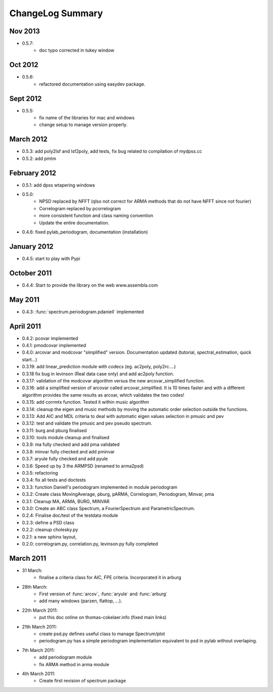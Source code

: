 ChangeLog Summary
===================

Nov 2013
-----------
* 0.5.7:
    * doc typo corrected in tukey window

Oct 2012
---------
* 0.5.6:
    * refactored documentation using easydev package.

Sept 2012
----------
* 0.5.5: 
    * fix name of the libraries for mac and windows
    * change setup to manage version properly.


March 2012
--------------
* 0.5.3: add poly2lsf and lsf2poly, add tests, fix bug related to compilation of mydpss.cc
* 0.5.2: add pmtm

February 2012
--------------
* 0.5.1: add dpss wtapering windows
* 0.5.0: 
   * NPSD replaced by NFFT (qlso not correct for ARMA methods that do not have NFFT since not fourier)
   * Correlogram replaced by pcorrelogram 
   * more consistent function and class naming convention 
   * Update the entire documentation. 
* 0.4.6: fixed pylab_periodogram, documentation (installation)

January 2012
---------------

* 0.4.5: start to play with Pypi
October 2011
-----------------

* 0.4.4: Start to provide the library on the web www.assembla.com


May 2011
----------

* 0.4.3: :func:`spectrum.periodogram.pdaniell` implemented

April 2011
-----------

* 0.4.2: pcovar implemented
* 0.4.1: pmodcovar implemented
* 0.4.0: arcovar and modcovar "simplified" version. Documentation updated (tutorial, spectral_estimation, quick start...)
* 0.3.19: add linear_prediction module with codecs (eg. ac2poly, poly2rc....)
* 0.3.18 fix bug in levinson (Real data case only) and add ac2poly function.
* 0.3.17: validation of the modcovar algorithm versus the new arcovar_simplified function.
* 0.3.16: add a simplified version of arcovar called arcovar_simplified. It is 10 times faster and with a different algorithm provides the same results as arcoar, which validates the two codes!
* 0.3.15: add corrmtx function. Tested it within music algorithm
* 0.3.14: cleanup the eigen and music methods by moving the automatic order selection outside the functions.
* 0.3.13: Add AIC and MDL criteria to deal with automatic eigen values selection in pmusic and pev
* 0.3.12: test and validate the pmusic and pev pseudo spectrum.
* 0.3.11: burg and pburg  finalised
* 0.3.10: tools module cleanup and finalised
* 0.3.9:  ma fully checked and add pma validated
* 0.3.8:  minvar fully checked and add pminvar
* 0.3.7:  aryule fully checked and add pyule
* 0.3.6:  Speed up by 3 the ARMPSD (renamed to arma2psd)
* 0.3.5:  refactoring
* 0.3.4:  fix all tests and doctests
* 0.3.3:  function Daniell's periodogram implemented in module periodogram
* 0.3.2:  Create class MovingAverage, pburg, pARMA, Correlogram, Periodogram, Minvar, pma
* 0.3.1:  Cleanup MA, ARMA, BURG, MINVAR
* 0.3.0:  Create an ABC class Spectrum, a FourierSpectrum and ParametricSpectrum. 
* 0.2.4:  Finalise doc/test of the testdata module
* 0.2.3:  define a PSD class
* 0.2.2:  cleanup cholesky.py
* 0.2.1:  a new sphinx layout, 
* 0.2.0:  correlogram.py, correlation.py, levinson.py fully completed

March 2011
------------

* 31 March:
    - finalise a criteria class for AIC, FPE criteria. Incorporated it in arburg  

* 28th March:
    - First version of :func:`arcov`, :func:`aryule` and :func:`arburg` 
    - add many windows (parzen, flattop, ...).

* 22th March 2011:
    - put this doc online on thomas-cokelaer.info (fixed main links)

* 21th March 2011:
    - create psd.py defines useful class to manage Spectrum/plot
    - periodogram.py has a simple periodogram implementation equivalent to psd in pylab without overlaping. 

* 7th March 2011: 
    - add periodogram module
    - fix ARMA method in arma module
* 4th March 2011: 
    - Create first revision of spectrum package
